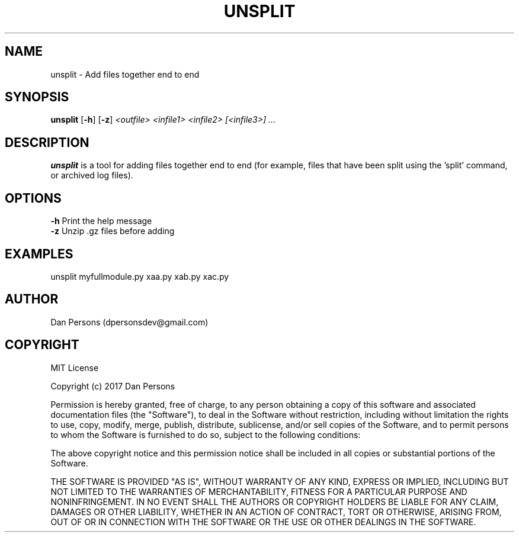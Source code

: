 .TH UNSPLIT 1
.SH NAME
unsplit - Add files together end to end

.SH SYNOPSIS
\fBunsplit \fP[\fB-h\fP] [\fB-z\fP] \fI<outfile> <infile1> <infile2> [<infile3>] ...\fR

.SH DESCRIPTION
\fBunsplit\fP is a tool for adding files together end to end (for example, files that have been split using the 'split' command, or archived log files).

.SH OPTIONS

    \fB-h\fP                Print the help message
    \fB-z\fP                Unzip .gz files before adding

.SH EXAMPLES
    unsplit myfullmodule.py xaa.py xab.py xac.py

.SH AUTHOR
Dan Persons (dpersonsdev@gmail.com)

.SH COPYRIGHT
MIT License

Copyright (c) 2017 Dan Persons

Permission is hereby granted, free of charge, to any person obtaining a copy
of this software and associated documentation files (the "Software"), to deal
in the Software without restriction, including without limitation the rights
to use, copy, modify, merge, publish, distribute, sublicense, and/or sell
copies of the Software, and to permit persons to whom the Software is
furnished to do so, subject to the following conditions:

The above copyright notice and this permission notice shall be included in all
copies or substantial portions of the Software.

THE SOFTWARE IS PROVIDED "AS IS", WITHOUT WARRANTY OF ANY KIND, EXPRESS OR
IMPLIED, INCLUDING BUT NOT LIMITED TO THE WARRANTIES OF MERCHANTABILITY,
FITNESS FOR A PARTICULAR PURPOSE AND NONINFRINGEMENT. IN NO EVENT SHALL THE
AUTHORS OR COPYRIGHT HOLDERS BE LIABLE FOR ANY CLAIM, DAMAGES OR OTHER
LIABILITY, WHETHER IN AN ACTION OF CONTRACT, TORT OR OTHERWISE, ARISING FROM,
OUT OF OR IN CONNECTION WITH THE SOFTWARE OR THE USE OR OTHER DEALINGS IN THE
SOFTWARE.
